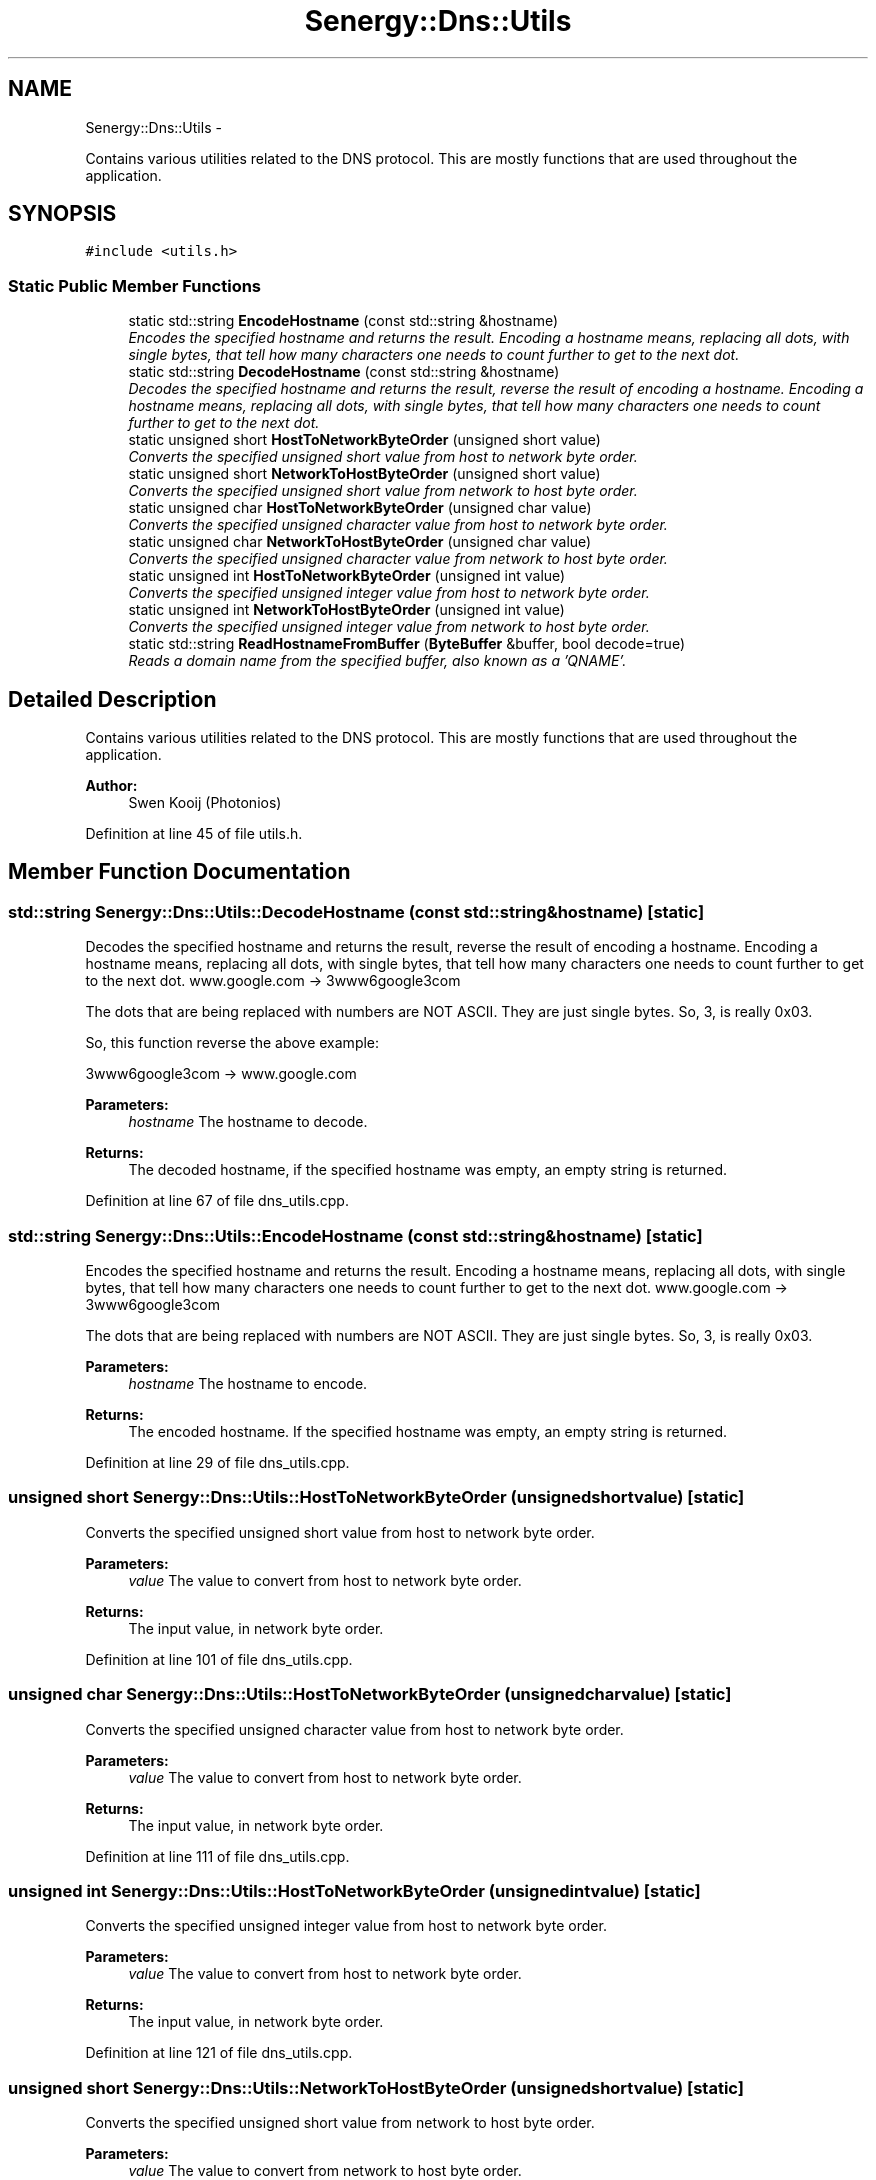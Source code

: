 .TH "Senergy::Dns::Utils" 3 "Tue Feb 25 2014" "Version 1.0" "Senergy" \" -*- nroff -*-
.ad l
.nh
.SH NAME
Senergy::Dns::Utils \- 
.PP
Contains various utilities related to the DNS protocol\&. This are mostly functions that are used throughout the application\&.  

.SH SYNOPSIS
.br
.PP
.PP
\fC#include <utils\&.h>\fP
.SS "Static Public Member Functions"

.in +1c
.ti -1c
.RI "static std::string \fBEncodeHostname\fP (const std::string &hostname)"
.br
.RI "\fIEncodes the specified hostname and returns the result\&. Encoding a hostname means, replacing all dots, with single bytes, that tell how many characters one needs to count further to get to the next dot\&. \fP"
.ti -1c
.RI "static std::string \fBDecodeHostname\fP (const std::string &hostname)"
.br
.RI "\fIDecodes the specified hostname and returns the result, reverse the result of encoding a hostname\&. Encoding a hostname means, replacing all dots, with single bytes, that tell how many characters one needs to count further to get to the next dot\&. \fP"
.ti -1c
.RI "static unsigned short \fBHostToNetworkByteOrder\fP (unsigned short value)"
.br
.RI "\fIConverts the specified unsigned short value from host to network byte order\&. \fP"
.ti -1c
.RI "static unsigned short \fBNetworkToHostByteOrder\fP (unsigned short value)"
.br
.RI "\fIConverts the specified unsigned short value from network to host byte order\&. \fP"
.ti -1c
.RI "static unsigned char \fBHostToNetworkByteOrder\fP (unsigned char value)"
.br
.RI "\fIConverts the specified unsigned character value from host to network byte order\&. \fP"
.ti -1c
.RI "static unsigned char \fBNetworkToHostByteOrder\fP (unsigned char value)"
.br
.RI "\fIConverts the specified unsigned character value from network to host byte order\&. \fP"
.ti -1c
.RI "static unsigned int \fBHostToNetworkByteOrder\fP (unsigned int value)"
.br
.RI "\fIConverts the specified unsigned integer value from host to network byte order\&. \fP"
.ti -1c
.RI "static unsigned int \fBNetworkToHostByteOrder\fP (unsigned int value)"
.br
.RI "\fIConverts the specified unsigned integer value from network to host byte order\&. \fP"
.ti -1c
.RI "static std::string \fBReadHostnameFromBuffer\fP (\fBByteBuffer\fP &buffer, bool decode=true)"
.br
.RI "\fIReads a domain name from the specified buffer, also known as a 'QNAME'\&. \fP"
.in -1c
.SH "Detailed Description"
.PP 
Contains various utilities related to the DNS protocol\&. This are mostly functions that are used throughout the application\&. 


.PP
\fBAuthor:\fP
.RS 4
Swen Kooij (Photonios) 
.RE
.PP

.PP
Definition at line 45 of file utils\&.h\&.
.SH "Member Function Documentation"
.PP 
.SS "std::string Senergy::Dns::Utils::DecodeHostname (const std::string &hostname)\fC [static]\fP"

.PP
Decodes the specified hostname and returns the result, reverse the result of encoding a hostname\&. Encoding a hostname means, replacing all dots, with single bytes, that tell how many characters one needs to count further to get to the next dot\&. www\&.google\&.com -> 3www6google3com
.PP
The dots that are being replaced with numbers are NOT ASCII\&. They are just single bytes\&. So, 3, is really 0x03\&.
.PP
So, this function reverse the above example:
.PP
3www6google3com -> www\&.google\&.com
.PP
\fBParameters:\fP
.RS 4
\fIhostname\fP The hostname to decode\&.
.RE
.PP
\fBReturns:\fP
.RS 4
The decoded hostname, if the specified hostname was empty, an empty string is returned\&. 
.RE
.PP

.PP
Definition at line 67 of file dns_utils\&.cpp\&.
.SS "std::string Senergy::Dns::Utils::EncodeHostname (const std::string &hostname)\fC [static]\fP"

.PP
Encodes the specified hostname and returns the result\&. Encoding a hostname means, replacing all dots, with single bytes, that tell how many characters one needs to count further to get to the next dot\&. www\&.google\&.com -> 3www6google3com
.PP
The dots that are being replaced with numbers are NOT ASCII\&. They are just single bytes\&. So, 3, is really 0x03\&.
.PP
\fBParameters:\fP
.RS 4
\fIhostname\fP The hostname to encode\&.
.RE
.PP
\fBReturns:\fP
.RS 4
The encoded hostname\&. If the specified hostname was empty, an empty string is returned\&. 
.RE
.PP

.PP
Definition at line 29 of file dns_utils\&.cpp\&.
.SS "unsigned short Senergy::Dns::Utils::HostToNetworkByteOrder (unsigned shortvalue)\fC [static]\fP"

.PP
Converts the specified unsigned short value from host to network byte order\&. 
.PP
\fBParameters:\fP
.RS 4
\fIvalue\fP The value to convert from host to network byte order\&.
.RE
.PP
\fBReturns:\fP
.RS 4
The input value, in network byte order\&. 
.RE
.PP

.PP
Definition at line 101 of file dns_utils\&.cpp\&.
.SS "unsigned char Senergy::Dns::Utils::HostToNetworkByteOrder (unsigned charvalue)\fC [static]\fP"

.PP
Converts the specified unsigned character value from host to network byte order\&. 
.PP
\fBParameters:\fP
.RS 4
\fIvalue\fP The value to convert from host to network byte order\&.
.RE
.PP
\fBReturns:\fP
.RS 4
The input value, in network byte order\&. 
.RE
.PP

.PP
Definition at line 111 of file dns_utils\&.cpp\&.
.SS "unsigned int Senergy::Dns::Utils::HostToNetworkByteOrder (unsigned intvalue)\fC [static]\fP"

.PP
Converts the specified unsigned integer value from host to network byte order\&. 
.PP
\fBParameters:\fP
.RS 4
\fIvalue\fP The value to convert from host to network byte order\&.
.RE
.PP
\fBReturns:\fP
.RS 4
The input value, in network byte order\&. 
.RE
.PP

.PP
Definition at line 121 of file dns_utils\&.cpp\&.
.SS "unsigned short Senergy::Dns::Utils::NetworkToHostByteOrder (unsigned shortvalue)\fC [static]\fP"

.PP
Converts the specified unsigned short value from network to host byte order\&. 
.PP
\fBParameters:\fP
.RS 4
\fIvalue\fP The value to convert from network to host byte order\&.
.RE
.PP
\fBReturns:\fP
.RS 4
The input value, in host byte order\&. 
.RE
.PP

.PP
Definition at line 106 of file dns_utils\&.cpp\&.
.SS "unsigned char Senergy::Dns::Utils::NetworkToHostByteOrder (unsigned charvalue)\fC [static]\fP"

.PP
Converts the specified unsigned character value from network to host byte order\&. 
.PP
\fBParameters:\fP
.RS 4
\fIvalue\fP The value to convert from network to host byte order\&.
.RE
.PP
\fBReturns:\fP
.RS 4
The input value, in host byte order\&. 
.RE
.PP

.PP
Definition at line 116 of file dns_utils\&.cpp\&.
.SS "unsigned int Senergy::Dns::Utils::NetworkToHostByteOrder (unsigned intvalue)\fC [static]\fP"

.PP
Converts the specified unsigned integer value from network to host byte order\&. 
.PP
\fBParameters:\fP
.RS 4
\fIvalue\fP The value to convert from network to host byte order\&.
.RE
.PP
\fBReturns:\fP
.RS 4
The input value, in host byte order\&. 
.RE
.PP

.PP
Definition at line 126 of file dns_utils\&.cpp\&.
.SS "std::string Senergy::Dns::Utils::ReadHostnameFromBuffer (\fBByteBuffer\fP &buffer, booldecode = \fCtrue\fP)\fC [static]\fP"

.PP
Reads a domain name from the specified buffer, also known as a 'QNAME'\&. A domain name in a DNS message is basiclly a string (but, see \fBUtils::EncodeHostname\fP and \fBUtils::DecodeHostname\fP), however, in a answer (resource record) the domain name could also be a 'pointer'\&. A pointer in a DNS message means a offset in the buffer where the domain name can be read\&. This is also known as 'message compression', this is defined in section 4\&.1\&.4 of RFC 1035\&.
.PP
This function detects whether it is a pointer or just a domain name, and reads both and returns the domain name\&.
.PP
\fBSee Also:\fP
.RS 4
Section 4\&.1\&.4 of RFC-1025 (\fBMessage\fP compression)\&.
.RE
.PP
\fBParameters:\fP
.RS 4
\fIbuffer\fP The buffer to read the domain name from\&. 
.br
\fIdecode\fP An optional parameters that indicates whether the returned string should be decoded using the \fBUtils::DecodeHostname\fP function or not\&. If set to true the returned hostname will be decoded, if set to false it will not be decoded\&. We use this parameter when reading a domain name pointer\&.
.RE
.PP
\fBReturns:\fP
.RS 4
The domain name that was read from the buffer, or an empty string if something went wrong\&. 
.RE
.PP

.PP
Definition at line 131 of file dns_utils\&.cpp\&.

.SH "Author"
.PP 
Generated automatically by Doxygen for Senergy from the source code\&.

